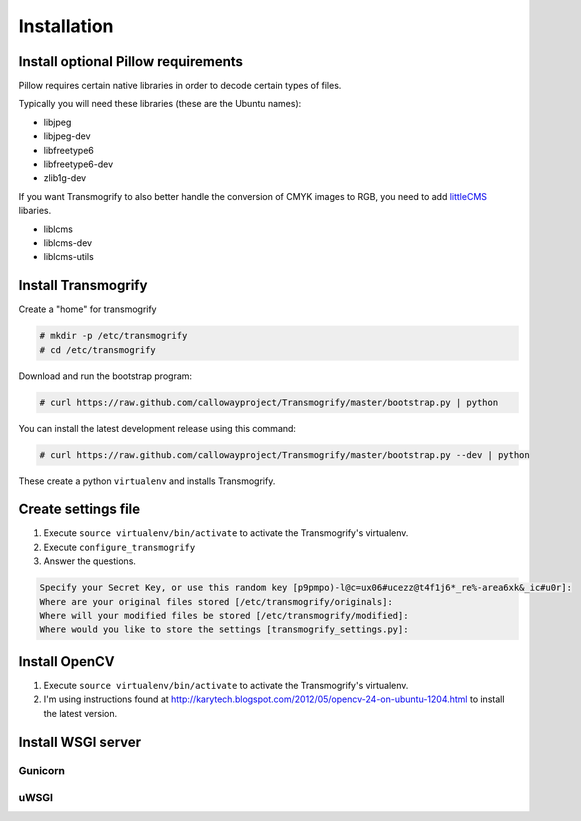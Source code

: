 ============
Installation
============


Install optional Pillow requirements
====================================

Pillow requires certain native libraries in order to decode certain types of files.

Typically you will need these libraries (these are the Ubuntu names):

* libjpeg
* libjpeg-dev
* libfreetype6
* libfreetype6-dev
* zlib1g-dev

If you want Transmogrify to also better handle the conversion of CMYK images to RGB, you need to add littleCMS_ libaries.

* liblcms
* liblcms-dev
* liblcms-utils

.. _littleCMS: http://www.littlecms.com/


Install Transmogrify
====================

Create a "home" for transmogrify

.. code-block:: console

   # mkdir -p /etc/transmogrify
   # cd /etc/transmogrify

Download and run the bootstrap program:

.. code-block:: console

   # curl https://raw.github.com/callowayproject/Transmogrify/master/bootstrap.py | python

You can install the latest development release using this command:

.. code-block:: console

   # curl https://raw.github.com/callowayproject/Transmogrify/master/bootstrap.py --dev | python


These create a python ``virtualenv`` and installs Transmogrify.


Create settings file
====================

#. Execute ``source virtualenv/bin/activate`` to activate the Transmogrify's virtualenv.

#. Execute ``configure_transmogrify``

#. Answer the questions.

.. code-block:: console

   Specify your Secret Key, or use this random key [p9pmpo)-l@c=ux06#ucezz@t4f1j6*_re%-area6xk&_ic#u0r]:
   Where are your original files stored [/etc/transmogrify/originals]:
   Where will your modified files be stored [/etc/transmogrify/modified]:
   Where would you like to store the settings [transmogrify_settings.py]:


Install OpenCV
==============

#. Execute ``source virtualenv/bin/activate`` to activate the Transmogrify's virtualenv.

#. I'm using instructions found at http://karytech.blogspot.com/2012/05/opencv-24-on-ubuntu-1204.html to install the latest version.

Install WSGI server
===================

Gunicorn
--------


uWSGI
-----

